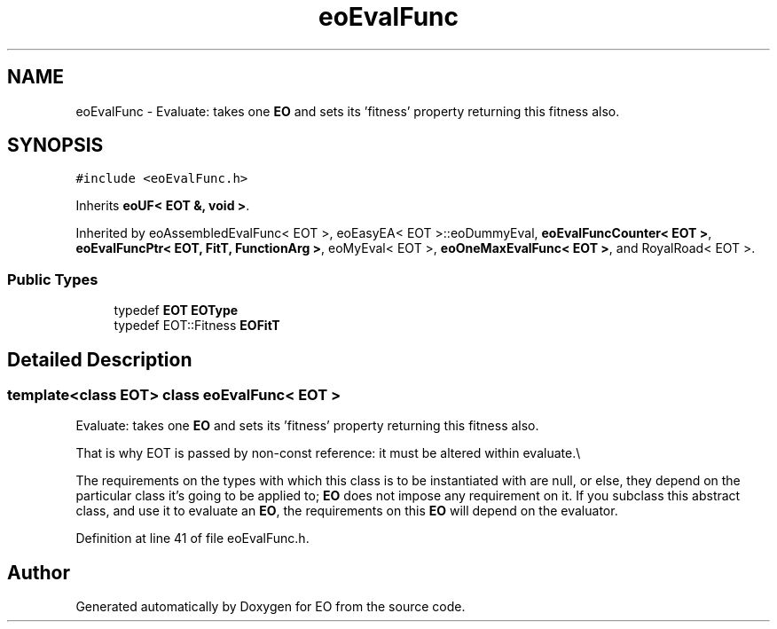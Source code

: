 .TH "eoEvalFunc" 3 "19 Oct 2006" "Version 0.9.4-cvs" "EO" \" -*- nroff -*-
.ad l
.nh
.SH NAME
eoEvalFunc \- Evaluate: takes one \fBEO\fP and sets its 'fitness' property returning this fitness also.  

.PP
.SH SYNOPSIS
.br
.PP
\fC#include <eoEvalFunc.h>\fP
.PP
Inherits \fBeoUF< EOT &, void >\fP.
.PP
Inherited by eoAssembledEvalFunc< EOT >, eoEasyEA< EOT >::eoDummyEval, \fBeoEvalFuncCounter< EOT >\fP, \fBeoEvalFuncPtr< EOT, FitT, FunctionArg >\fP, eoMyEval< EOT >, \fBeoOneMaxEvalFunc< EOT >\fP, and RoyalRoad< EOT >.
.PP
.SS "Public Types"

.in +1c
.ti -1c
.RI "typedef \fBEOT\fP \fBEOType\fP"
.br
.ti -1c
.RI "typedef EOT::Fitness \fBEOFitT\fP"
.br
.in -1c
.SH "Detailed Description"
.PP 

.SS "template<class EOT> class eoEvalFunc< EOT >"
Evaluate: takes one \fBEO\fP and sets its 'fitness' property returning this fitness also. 

That is why EOT is passed by non-const reference: it must be altered within evaluate.\\
.PP
The requirements on the types with which this class is to be instantiated with are null, or else, they depend on the particular class it's going to be applied to; \fBEO\fP does not impose any requirement on it. If you subclass this abstract class, and use it to evaluate an \fBEO\fP, the requirements on this \fBEO\fP will depend on the evaluator. 
.PP
Definition at line 41 of file eoEvalFunc.h.

.SH "Author"
.PP 
Generated automatically by Doxygen for EO from the source code.
